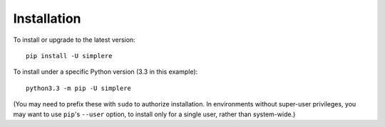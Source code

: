 Installation
============

To install or upgrade to the latest version::

    pip install -U simplere

To install under a specific Python version (3.3 in this example)::

    python3.3 -m pip -U simplere

(You may need to prefix these with ``sudo`` to authorize installation. In
environments without super-user privileges, you may want to use ``pip``'s
``--user`` option, to install only for a single user, rather than
system-wide.)
